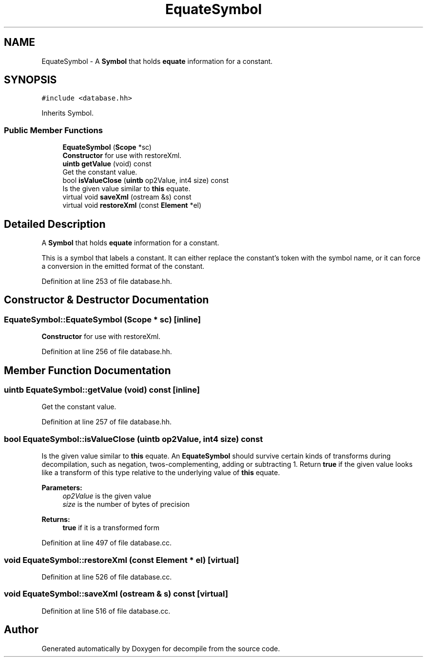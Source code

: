 .TH "EquateSymbol" 3 "Sun Apr 14 2019" "decompile" \" -*- nroff -*-
.ad l
.nh
.SH NAME
EquateSymbol \- A \fBSymbol\fP that holds \fBequate\fP information for a constant\&.  

.SH SYNOPSIS
.br
.PP
.PP
\fC#include <database\&.hh>\fP
.PP
Inherits Symbol\&.
.SS "Public Member Functions"

.in +1c
.ti -1c
.RI "\fBEquateSymbol\fP (\fBScope\fP *sc)"
.br
.RI "\fBConstructor\fP for use with restoreXml\&. "
.ti -1c
.RI "\fBuintb\fP \fBgetValue\fP (void) const"
.br
.RI "Get the constant value\&. "
.ti -1c
.RI "bool \fBisValueClose\fP (\fBuintb\fP op2Value, int4 size) const"
.br
.RI "Is the given value similar to \fBthis\fP equate\&. "
.ti -1c
.RI "virtual void \fBsaveXml\fP (ostream &s) const"
.br
.ti -1c
.RI "virtual void \fBrestoreXml\fP (const \fBElement\fP *el)"
.br
.in -1c
.SH "Detailed Description"
.PP 
A \fBSymbol\fP that holds \fBequate\fP information for a constant\&. 

This is a symbol that labels a constant\&. It can either replace the constant's token with the symbol name, or it can force a conversion in the emitted format of the constant\&. 
.PP
Definition at line 253 of file database\&.hh\&.
.SH "Constructor & Destructor Documentation"
.PP 
.SS "EquateSymbol::EquateSymbol (\fBScope\fP * sc)\fC [inline]\fP"

.PP
\fBConstructor\fP for use with restoreXml\&. 
.PP
Definition at line 256 of file database\&.hh\&.
.SH "Member Function Documentation"
.PP 
.SS "\fBuintb\fP EquateSymbol::getValue (void) const\fC [inline]\fP"

.PP
Get the constant value\&. 
.PP
Definition at line 257 of file database\&.hh\&.
.SS "bool EquateSymbol::isValueClose (\fBuintb\fP op2Value, int4 size) const"

.PP
Is the given value similar to \fBthis\fP equate\&. An \fBEquateSymbol\fP should survive certain kinds of transforms during decompilation, such as negation, twos-complementing, adding or subtracting 1\&. Return \fBtrue\fP if the given value looks like a transform of this type relative to the underlying value of \fBthis\fP equate\&. 
.PP
\fBParameters:\fP
.RS 4
\fIop2Value\fP is the given value 
.br
\fIsize\fP is the number of bytes of precision 
.RE
.PP
\fBReturns:\fP
.RS 4
\fBtrue\fP if it is a transformed form 
.RE
.PP

.PP
Definition at line 497 of file database\&.cc\&.
.SS "void EquateSymbol::restoreXml (const \fBElement\fP * el)\fC [virtual]\fP"

.PP
Definition at line 526 of file database\&.cc\&.
.SS "void EquateSymbol::saveXml (ostream & s) const\fC [virtual]\fP"

.PP
Definition at line 516 of file database\&.cc\&.

.SH "Author"
.PP 
Generated automatically by Doxygen for decompile from the source code\&.
